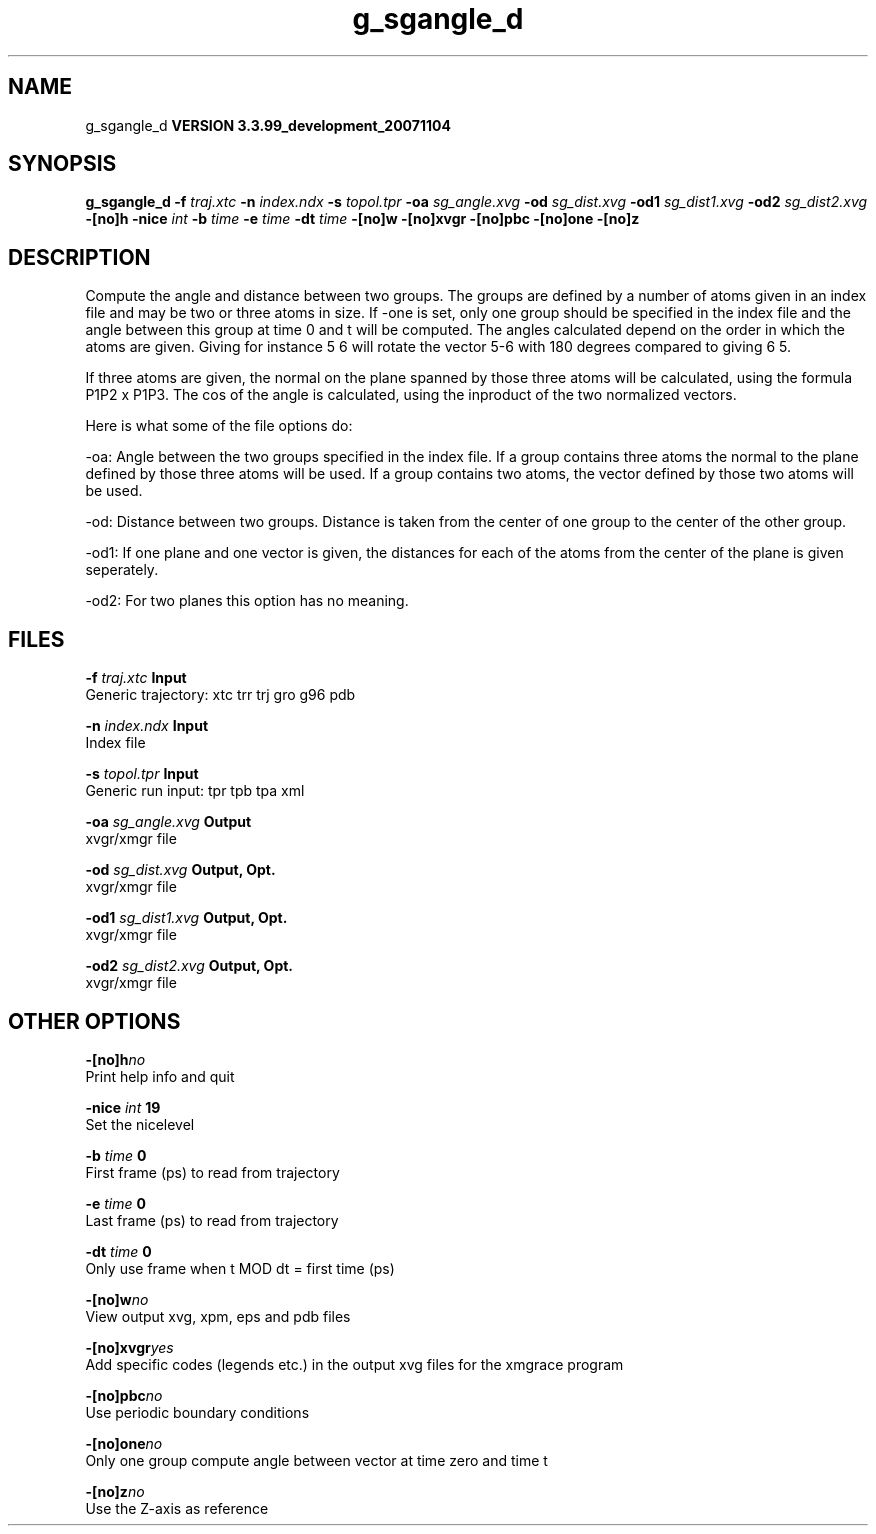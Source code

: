 .TH g_sgangle_d 1 "Thu 16 Oct 2008"
.SH NAME
g_sgangle_d
.B VERSION 3.3.99_development_20071104
.SH SYNOPSIS
\f3g_sgangle_d\fP
.BI "-f" " traj.xtc "
.BI "-n" " index.ndx "
.BI "-s" " topol.tpr "
.BI "-oa" " sg_angle.xvg "
.BI "-od" " sg_dist.xvg "
.BI "-od1" " sg_dist1.xvg "
.BI "-od2" " sg_dist2.xvg "
.BI "-[no]h" ""
.BI "-nice" " int "
.BI "-b" " time "
.BI "-e" " time "
.BI "-dt" " time "
.BI "-[no]w" ""
.BI "-[no]xvgr" ""
.BI "-[no]pbc" ""
.BI "-[no]one" ""
.BI "-[no]z" ""
.SH DESCRIPTION
Compute the angle and distance between two groups. 
The groups are defined by a number of atoms given in an index file and
may be two or three atoms in size.
If -one is set, only one group should be specified in the index
file and the angle between this group at time 0 and t will be computed.
The angles calculated depend on the order in which the atoms are 
given. Giving for instance 5 6 will rotate the vector 5-6 with 
180 degrees compared to giving 6 5. 

If three atoms are given, 
the normal on the plane spanned by those three atoms will be
calculated, using the formula  P1P2 x P1P3.
The cos of the angle is calculated, using the inproduct of the two
normalized vectors.


Here is what some of the file options do:

-oa: Angle between the two groups specified in the index file. If a group contains three atoms the normal to the plane defined by those three atoms will be used. If a group contains two atoms, the vector defined by those two atoms will be used.

-od: Distance between two groups. Distance is taken from the center of one group to the center of the other group.

-od1: If one plane and one vector is given, the distances for each of the atoms from the center of the plane is given seperately.

-od2: For two planes this option has no meaning.
.SH FILES
.BI "-f" " traj.xtc" 
.B Input
 Generic trajectory: xtc trr trj gro g96 pdb 

.BI "-n" " index.ndx" 
.B Input
 Index file 

.BI "-s" " topol.tpr" 
.B Input
 Generic run input: tpr tpb tpa xml 

.BI "-oa" " sg_angle.xvg" 
.B Output
 xvgr/xmgr file 

.BI "-od" " sg_dist.xvg" 
.B Output, Opt.
 xvgr/xmgr file 

.BI "-od1" " sg_dist1.xvg" 
.B Output, Opt.
 xvgr/xmgr file 

.BI "-od2" " sg_dist2.xvg" 
.B Output, Opt.
 xvgr/xmgr file 

.SH OTHER OPTIONS
.BI "-[no]h"  "no    "
 Print help info and quit

.BI "-nice"  " int" " 19" 
 Set the nicelevel

.BI "-b"  " time" " 0     " 
 First frame (ps) to read from trajectory

.BI "-e"  " time" " 0     " 
 Last frame (ps) to read from trajectory

.BI "-dt"  " time" " 0     " 
 Only use frame when t MOD dt = first time (ps)

.BI "-[no]w"  "no    "
 View output xvg, xpm, eps and pdb files

.BI "-[no]xvgr"  "yes   "
 Add specific codes (legends etc.) in the output xvg files for the xmgrace program

.BI "-[no]pbc"  "no    "
 Use periodic boundary conditions

.BI "-[no]one"  "no    "
 Only one group compute angle between vector at time zero and time t

.BI "-[no]z"  "no    "
 Use the Z-axis as reference

